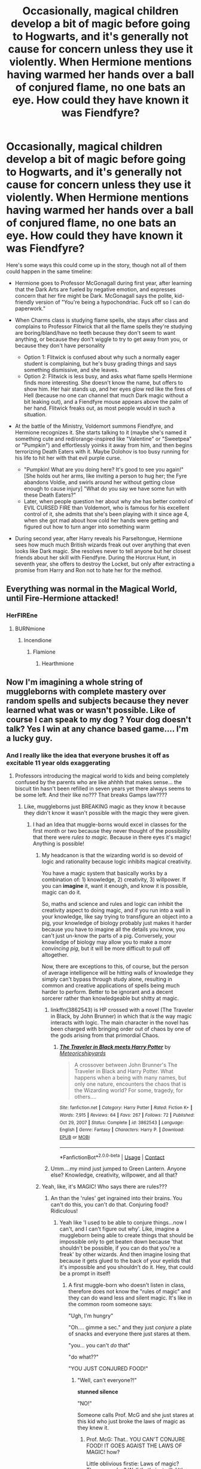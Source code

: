 #+TITLE: Occasionally, magical children develop a bit of magic before going to Hogwarts, and it's generally not cause for concern unless they use it violently. When Hermione mentions having warmed her hands over a ball of conjured flame, no one bats an eye. How could they have known it was Fiendfyre?

* Occasionally, magical children develop a bit of magic before going to Hogwarts, and it's generally not cause for concern unless they use it violently. When Hermione mentions having warmed her hands over a ball of conjured flame, no one bats an eye. How could they have known it was Fiendfyre?
:PROPERTIES:
:Author: Devil_May_Kare
:Score: 654
:DateUnix: 1614336611.0
:DateShort: 2021-Feb-26
:FlairText: Prompt
:END:
Here's some ways this could come up in the story, though not all of them could happen in the same timeline:

- Hermione goes to Professor McGonagall during first year, after learning that the Dark Arts are fueled by negative emotion, and expresses concern that her fire might be Dark. McGonagall says the polite, kid-friendly version of "You're being a hypochondriac. Fuck off so I can do paperwork."
- When Charms class is studying flame spells, she stays after class and complains to Professor Flitwick that all the flame spells they're studying are boring/bland/have no teeth because they don't seem to want anything, or because they don't wiggle to try to get away from you, or because they don't have personality

  - Option 1: Flitwick is confused about why such a normally eager student is complaining, but he's busy grading things and says something dismissive, and she leaves.
  - Option 2: Flitwick is less busy, and asks what flame spells Hermione finds more interesting. She doesn't know the name, but offers to show him. Her hair stands up, and her eyes glow red like the fires of Hell (because no one can channel that much Dark magic without a bit leaking out), and a Fiendfyre mouse appears above the palm of her hand. Flitwick freaks out, as most people would in such a situation.

- At the battle of the Ministry, Voldemort summons Fiendfyre, and Hermione recognizes it. She starts talking to it (maybe she's named it something cute and red/orange-inspired like "Valentine" or "Sweetpea" or "Pumpkin") and effortlessly yoinks it away from him, and then begins terrorizing Death Eaters with it. Maybe Dolohov is too busy running for his life to hit her with that evil purple curse.

  - "Pumpkin! What are you doing here? It's good to see you again!" [She holds out her arms, like inviting a person to hug her; the Fyre abandons Voldie, and swirls around her without getting close enough to cause injury] "What do you say we have some fun with these Death Eaters?"
  - Later, when people question her about why she has better control of EVIL CURSED FIRE than Voldemort, who is famous for his excellent control of it, she admits that she's been playing with it since age 4, when she got mad about how cold her hands were getting and figured out how to turn anger into something warm

- During second year, after Harry reveals his Parseltongue, Hermione sees how much much British wizards freak out over anything that even looks like Dark magic. She resolves never to tell anyone but her closest friends about her skill with Fiendfyre. During the Horcrux Hunt, in seventh year, she offers to destroy the Locket, but only after extracting a promise from Harry and Ron not to hate her for the method.


** Everything was normal in the Magical World, until Fire-Hermione attacked!
:PROPERTIES:
:Author: bronzekeeper_1
:Score: 288
:DateUnix: 1614337246.0
:DateShort: 2021-Feb-26
:END:

*** HerFIREne
:PROPERTIES:
:Author: Tsorovar
:Score: 107
:DateUnix: 1614345960.0
:DateShort: 2021-Feb-26
:END:

**** BURNmione
:PROPERTIES:
:Author: PotatoBro42069
:Score: 76
:DateUnix: 1614351100.0
:DateShort: 2021-Feb-26
:END:

***** Incendione
:PROPERTIES:
:Author: TheIncendiaryDevice
:Score: 52
:DateUnix: 1614360913.0
:DateShort: 2021-Feb-26
:END:

****** Flamione
:PROPERTIES:
:Author: whysys
:Score: 35
:DateUnix: 1614366266.0
:DateShort: 2021-Feb-26
:END:

******* Hearthmione
:PROPERTIES:
:Author: Windruin
:Score: 19
:DateUnix: 1614385236.0
:DateShort: 2021-Feb-27
:END:


** Now I'm imagining a whole string of muggleborns with complete mastery over random spells and subjects because they never learned what was or wasn't possible. Like of course I can speak to my dog ? Your dog doesn't talk? Yes I win at any chance based game.... I'm a lucky guy.
:PROPERTIES:
:Author: essie321
:Score: 251
:DateUnix: 1614347575.0
:DateShort: 2021-Feb-26
:END:

*** And I really like the idea that everyone brushes it off as excitable 11 year olds exaggerating
:PROPERTIES:
:Author: oneonetwooneonetwo
:Score: 144
:DateUnix: 1614350021.0
:DateShort: 2021-Feb-26
:END:

**** Professors introducing the magical world to kids and being completely confused by the parents who are like ahhhh that makes sense... the biscuit tin hasn't been refilled in seven years yet there always seems to be some left. And their like no??? That breaks Gamps law????
:PROPERTIES:
:Author: essie321
:Score: 146
:DateUnix: 1614353206.0
:DateShort: 2021-Feb-26
:END:

***** Like, muggleborns just BREAKING magic as they know it because they didn't know it wasn't possible with the magic they were given.
:PROPERTIES:
:Author: Riddle-in-a-Box
:Score: 100
:DateUnix: 1614355362.0
:DateShort: 2021-Feb-26
:END:

****** I had an Idea that muggle-borns would excel in classes for the first month or two because they never thought of the possibility that there were /rules to magic./ Because in there eyes it's magic! Anything is possible!
:PROPERTIES:
:Author: Crocodile_Queen
:Score: 66
:DateUnix: 1614360329.0
:DateShort: 2021-Feb-26
:END:

******* My headcanon is that the wizarding world is so devoid of logic and rationality because logic inhibits magical creativity.

You have a magic system that basically works by a combination of: 1) knowledge, 2) creativity, 3) willpower. If you can *imagine* it, want it enough, and know it is possible, magic can do it.

So, maths and science and rules and logic can inhibit the creativity aspect to doing magic, and if you run into a wall in your knowledge, like say trying to transfigure an object into a pig, your knowledge of biology probably just makes it harder because you have to imagine all the details you know, you can't just un-know the parts of a pig. Conversely, your knowledge of biology may allow you to make a /more convincing pig/, but it will be more difficult to pull off altogether.

Now, there are exceptions to this, of course, but the person of average intelligence will be hitting walls of knowledge they simply can't bypass through study alone, resulting in common and creative applications of spells being much harder to perform. Better to be ignorant and a decent sorcerer rather than knowledgeable but shitty at magic.
:PROPERTIES:
:Author: Poonchow
:Score: 51
:DateUnix: 1614361960.0
:DateShort: 2021-Feb-26
:END:

******** linkffn(3862543) is HP crossed with a novel (The Traveler in Black, by John Brunner) in which that /is/ the way magic interacts with logic. The main character in the novel has been charged with bringing order out of chaos by one of the gods arising from that primordial Chaos.
:PROPERTIES:
:Author: steve_wheeler
:Score: 4
:DateUnix: 1614622661.0
:DateShort: 2021-Mar-01
:END:

********* [[https://www.fanfiction.net/s/3862543/1/][*/The Traveler in Black meets Harry Potter/*]] by [[https://www.fanfiction.net/u/897648/Meteoricshipyards][/Meteoricshipyards/]]

#+begin_quote
  A crossover between John Brunner's The Traveler in Black and Harry Potter. What happens when a being with many names, but only one nature, encounters the chaos that is the Wizarding world? For some, tragedy, for others....
#+end_quote

^{/Site/:} ^{fanfiction.net} ^{*|*} ^{/Category/:} ^{Harry} ^{Potter} ^{*|*} ^{/Rated/:} ^{Fiction} ^{K+} ^{*|*} ^{/Words/:} ^{7,915} ^{*|*} ^{/Reviews/:} ^{64} ^{*|*} ^{/Favs/:} ^{267} ^{*|*} ^{/Follows/:} ^{72} ^{*|*} ^{/Published/:} ^{Oct} ^{29,} ^{2007} ^{*|*} ^{/Status/:} ^{Complete} ^{*|*} ^{/id/:} ^{3862543} ^{*|*} ^{/Language/:} ^{English} ^{*|*} ^{/Genre/:} ^{Fantasy} ^{*|*} ^{/Characters/:} ^{Harry} ^{P.} ^{*|*} ^{/Download/:} ^{[[http://www.ff2ebook.com/old/ffn-bot/index.php?id=3862543&source=ff&filetype=epub][EPUB]]} ^{or} ^{[[http://www.ff2ebook.com/old/ffn-bot/index.php?id=3862543&source=ff&filetype=mobi][MOBI]]}

--------------

*FanfictionBot*^{2.0.0-beta} | [[https://github.com/FanfictionBot/reddit-ffn-bot/wiki/Usage][Usage]] | [[https://www.reddit.com/message/compose?to=tusing][Contact]]
:PROPERTIES:
:Author: FanfictionBot
:Score: 2
:DateUnix: 1614622683.0
:DateShort: 2021-Mar-01
:END:


******** Umm....my mind just jumped to Green Lantern. Anyone else? Knowledge, creativity, willpower, and all that?
:PROPERTIES:
:Author: Half-Necessary
:Score: 2
:DateUnix: 1615172830.0
:DateShort: 2021-Mar-08
:END:


******* Yeah, like, it's MAGIC! Who says there are rules???
:PROPERTIES:
:Author: Riddle-in-a-Box
:Score: 23
:DateUnix: 1614361199.0
:DateShort: 2021-Feb-26
:END:

******** An than the 'rules' get ingrained into their brains. You can't do this, you can't do that. Conjuring food? Ridiculous!
:PROPERTIES:
:Author: Crocodile_Queen
:Score: 20
:DateUnix: 1614362007.0
:DateShort: 2021-Feb-26
:END:

********* Yeah like 'I used to be able to conjure things...now I can't, and I can't figure out why'. Like, imagine a muggleborn being able to create things that should be impossible only to get beaten down because 'that shouldn't be possible, if you can do that you're a freak' by other wizards. And then imagine losing that because it gets glued to the back of your eyelids that it's impossible and you shouldn't do it. Hey, that could be a prompt in itself!
:PROPERTIES:
:Author: Riddle-in-a-Box
:Score: 26
:DateUnix: 1614362308.0
:DateShort: 2021-Feb-26
:END:

********** A first muggle-born who doesn't listen in class, therefore does not know the "rules of magic" and they can do wand less and silent magic. It's like in the common room someone says:

"Ugh, I'm hungry"

"Oh.... gimme a sec." and they just /conjure/ a plate of snacks and everyone there just stares at them.

"you... you can't /do/ that"

"do what??"

"YOU JUST CONJURED FOOD!"
:PROPERTIES:
:Author: Crocodile_Queen
:Score: 24
:DateUnix: 1614362794.0
:DateShort: 2021-Feb-26
:END:

*********** "Well, can't everyone?!"

*stunned silence*

"NO!"

Someone calls Prof. McG and she just stares at this kid who just broke the laws of magic as they knew it.
:PROPERTIES:
:Author: Riddle-in-a-Box
:Score: 17
:DateUnix: 1614362971.0
:DateShort: 2021-Feb-26
:END:

************ Prof. McG: That.. YOU CAN'T CONJURE FOOD! IT GOES AGAIST THE LAWS OF MAGIC! how?

Little oblivious firstie: Laws of magic? There are rules? Well that's just /silly!/ It's /magic,/ why would there be /rules?!/
:PROPERTIES:
:Author: Crocodile_Queen
:Score: 12
:DateUnix: 1614363205.0
:DateShort: 2021-Feb-26
:END:

************* Prof. McG: Show me, I need proof

The muggleborn: Have a biscuit
:PROPERTIES:
:Author: Marie1981Mc
:Score: 17
:DateUnix: 1614363313.0
:DateShort: 2021-Feb-26
:END:

************** Oh my god. YES! I can't. I cannot.
:PROPERTIES:
:Author: Crocodile_Queen
:Score: 9
:DateUnix: 1614363409.0
:DateShort: 2021-Feb-26
:END:


************* /pfft! laws of magic! You guys are hilarious!/
:PROPERTIES:
:Author: Crocodile_Queen
:Score: 9
:DateUnix: 1614363320.0
:DateShort: 2021-Feb-26
:END:


************* Just a really angry kid: What the Hell do you mean there's rules?!?!
:PROPERTIES:
:Author: essie321
:Score: 2
:DateUnix: 1614428568.0
:DateShort: 2021-Feb-27
:END:


*********** YES
:PROPERTIES:
:Author: Riddle-in-a-Box
:Score: 8
:DateUnix: 1614362874.0
:DateShort: 2021-Feb-26
:END:


*** The wit! In Robin Hobb's Farseer trilogy that was the name of magic that let you talk to and bond with animals. It was stigmatized. Would love this to be a thing in the hp world
:PROPERTIES:
:Author: captainofthelosers19
:Score: 18
:DateUnix: 1614354081.0
:DateShort: 2021-Feb-26
:END:


*** This reminds me of Nynaeve from the wheel of time series.
:PROPERTIES:
:Author: jojubecandies
:Score: 9
:DateUnix: 1614363496.0
:DateShort: 2021-Feb-26
:END:


*** Personally, I've always felt that this idea was very poor world building. It works well for a crack one-shot, but for anything longer or more serious than that, you have to ask and answer why nobody has noticed this before and exploited it to give their kid an advantage---particularly since about a quarter of the wizarding poulation are at least nominally ambitious.
:PROPERTIES:
:Author: turbinicarpus
:Score: 5
:DateUnix: 1614415481.0
:DateShort: 2021-Feb-27
:END:

**** That is very true! But I think a lot of HP rests on poor world building. Like why are all the spells Latin based? Surely there are wizards who use other languages, do they all use wands? I like to think that this would work bc British wizards are so reliant on their system, that when a kid learns some magic outside of it... it's just inconceivable to them. Also what if it's the start of heredity skills, like the Blacks being metamorphagous (spelling who knows?!) or the Gaunts being parseltounges ... This new kid is super good at imbuing runes with power, which he learnt from doodling on notebooks.
:PROPERTIES:
:Author: essie321
:Score: 4
:DateUnix: 1614428402.0
:DateShort: 2021-Feb-27
:END:

***** Rowling's worldbuilding is what it is. That's not a reason to make it even worse by introducing this idea of developing unearned superpowers through ignorance. In a sense, it goes against the setting's whole ethos: when wands are involved, knowledge is, literally, power.

Hereditary skills are fine, but they are very rare and aren't actually that powerful, compared to conventional talent and hard work. Neither metamorphmagus nor parselmouth talents are game-changers the way Dumbledore- or Riddle-grade intellect and motivation are.
:PROPERTIES:
:Author: turbinicarpus
:Score: 4
:DateUnix: 1614497358.0
:DateShort: 2021-Feb-28
:END:


** What if he had a specific spell to conjure cursed elements. We have Fiendfyre, what about Horrorfrost, cursed ice that sucks heat out of it's surroundings as it grows and can't be melted. Or Bloodsand, conjured red sand that sticks to living things and acts like quicksand and dehydrates them, victims are left mummified husks. Or the Black wind, a curse that creates a black haze that travels from person to person, but on contact starts causing cellular death, rotting flesh, and plague. How about abyssal waters, unlike the standard Agumentai spell, this water seems alive, seeks to fill empty spaces, and continues to create more of itself, until it fills the space it's in, anything trapped in it for too long sees the interior space seems to dissolve as the water seems to get endlessly deep, no bottom, no top, and dark things lurk in this depths.
:PROPERTIES:
:Author: Incognonimous
:Score: 108
:DateUnix: 1614350579.0
:DateShort: 2021-Feb-26
:END:

*** Eventually you'll get kids who specialize in each of these, until you get one that can do all of them, without a wand. A Dark Avatar, of sorts.
:PROPERTIES:
:Author: Josiador
:Score: 68
:DateUnix: 1614353458.0
:DateShort: 2021-Feb-26
:END:

**** Oooh, that would be an interesting take
:PROPERTIES:
:Author: TheIncendiaryDevice
:Score: 17
:DateUnix: 1614361025.0
:DateShort: 2021-Feb-26
:END:


** Not exactly your prompt, but if I ever write one of my plot bunnies, it may well include the following scene (in prose, of course):

/[Department of Mysteries (or similar)./ */Harry/*, */Ron/*, /and/ */Hermione/* /are making a fighting retreat and have found themselves hiding behind several stone tables, exchanging spells with Death Eaters, amid a general din of spellfire and alarm.]/

*Hermione:* /[shouting across the aisle]/ Harry, Ron, go on! I'll take care of them and catch up in a minute!

*Harry:* /[shouting back]/ We can't leave you behind!

*Hermione:* But Fiendfyre is hard enough to keep off me without worring about allies!

*Harry:* What if you lose control again?!

*Hermione:* I haven't lost control of Fiendfyre in over two months!

*Harry:* What about Malfoy's left ear?!

*Hermione:* I meant to do that!

*Ron:* Hey...

*Harry:* Really?! You meant to do that?!

*Hermione:* Are you calling me a liar?!

*Ron:* Hey!

*Harry and Hermione:* /[turning to/ */Ron/*/]/ What?!

*Ron:* The Death Eaters are gone.

*Harry:* Are they flanking us?

*Ron:* No, mate, I think they just ran away.

*Hermione:* Oh. I guess that's good.

*Harry:* Why do you sound so disappointed?!
:PROPERTIES:
:Author: turbinicarpus
:Score: 24
:DateUnix: 1614414757.0
:DateShort: 2021-Feb-27
:END:


** The idea is great, though I think it'd be too OP to actually use in a ff
:PROPERTIES:
:Author: Always-bi-myself
:Score: 9
:DateUnix: 1614363694.0
:DateShort: 2021-Feb-26
:END:

*** It could be just OP enough for crack taken seriously though. Now THAT would be a fic I would read.
:PROPERTIES:
:Author: Abilane-of-Yon
:Score: 18
:DateUnix: 1614373629.0
:DateShort: 2021-Feb-27
:END:


** Yes! I love this!
:PROPERTIES:
:Author: SecretIdentity_
:Score: 23
:DateUnix: 1614342381.0
:DateShort: 2021-Feb-26
:END:


** This is a brilliant prompt, and I love the Ministry battle idea in particular RemindMe! 3 weeks
:PROPERTIES:
:Author: Placebo_Plex
:Score: 29
:DateUnix: 1614344016.0
:DateShort: 2021-Feb-26
:END:

*** I will be messaging you in 21 days on [[http://www.wolframalpha.com/input/?i=2021-03-19%2012:53:36%20UTC%20To%20Local%20Time][*2021-03-19 12:53:36 UTC*]] to remind you of [[https://np.reddit.com/r/HPfanfiction/comments/lsv8d3/occasionally_magical_children_develop_a_bit_of/goto74i/?context=3][*this link*]]

[[https://np.reddit.com/message/compose/?to=RemindMeBot&subject=Reminder&message=%5Bhttps%3A%2F%2Fwww.reddit.com%2Fr%2FHPfanfiction%2Fcomments%2Flsv8d3%2Foccasionally_magical_children_develop_a_bit_of%2Fgoto74i%2F%5D%0A%0ARemindMe%21%202021-03-19%2012%3A53%3A36%20UTC][*66 OTHERS CLICKED THIS LINK*]] to send a PM to also be reminded and to reduce spam.

^{Parent commenter can} [[https://np.reddit.com/message/compose/?to=RemindMeBot&subject=Delete%20Comment&message=Delete%21%20lsv8d3][^{delete this message to hide from others.}]]

--------------

[[https://np.reddit.com/r/RemindMeBot/comments/e1bko7/remindmebot_info_v21/][^{Info}]]

[[https://np.reddit.com/message/compose/?to=RemindMeBot&subject=Reminder&message=%5BLink%20or%20message%20inside%20square%20brackets%5D%0A%0ARemindMe%21%20Time%20period%20here][^{Custom}]]
[[https://np.reddit.com/message/compose/?to=RemindMeBot&subject=List%20Of%20Reminders&message=MyReminders%21][^{Your Reminders}]]
[[https://np.reddit.com/message/compose/?to=Watchful1&subject=RemindMeBot%20Feedback][^{Feedback}]]
:PROPERTIES:
:Author: RemindMeBot
:Score: 7
:DateUnix: 1614344077.0
:DateShort: 2021-Feb-26
:END:


** Clearly it should be [[https://thumbs.gfycat.com/ShorttermFirmLcont-max-1mb.gif][Calcifer]]
:PROPERTIES:
:Author: matgopack
:Score: 8
:DateUnix: 1614387858.0
:DateShort: 2021-Feb-27
:END:


** This is exactly what you asked but no one but Luna and Harry do it because they don't believe

[[https://archiveofourown.org/works/7353028]]
:PROPERTIES:
:Author: newbie2454229
:Score: 5
:DateUnix: 1615138757.0
:DateShort: 2021-Mar-07
:END:

*** Oh this was a fun read.
:PROPERTIES:
:Author: RandomStuff3829
:Score: 2
:DateUnix: 1615172575.0
:DateShort: 2021-Mar-08
:END:


** A bit angstier than what you wanted but Conflagration by Lyssandra_Med follows the basic premise.

Linkao3(29809077)
:PROPERTIES:
:Author: BlueThePineapple
:Score: 3
:DateUnix: 1614733080.0
:DateShort: 2021-Mar-03
:END:

*** [[https://archiveofourown.org/works/29809077][*/Conflagration/*]] by [[https://www.archiveofourown.org/users/Lyssandra_Med/pseuds/Lyssandra_Med][/Lyssandra_Med/]]

#+begin_quote
  Harri pressed a chaste kiss into Hermione's hair, the scent of char and flame so intense that it burned.   “Whenever you're ready, we'll leave. Anywhere you want to go, we'll be there.”
#+end_quote

^{/Site/:} ^{Archive} ^{of} ^{Our} ^{Own} ^{*|*} ^{/Fandom/:} ^{Harry} ^{Potter} ^{-} ^{J.} ^{K.} ^{Rowling} ^{*|*} ^{/Published/:} ^{2021-03-02} ^{*|*} ^{/Words/:} ^{3820} ^{*|*} ^{/Chapters/:} ^{1/1} ^{*|*} ^{/Kudos/:} ^{8} ^{*|*} ^{/Bookmarks/:} ^{2} ^{*|*} ^{/Hits/:} ^{93} ^{*|*} ^{/ID/:} ^{29809077} ^{*|*} ^{/Download/:} ^{[[https://archiveofourown.org/downloads/29809077/Conflagration.epub?updated_at=1614730352][EPUB]]} ^{or} ^{[[https://archiveofourown.org/downloads/29809077/Conflagration.mobi?updated_at=1614730352][MOBI]]}

--------------

*FanfictionBot*^{2.0.0-beta} | [[https://github.com/FanfictionBot/reddit-ffn-bot/wiki/Usage][Usage]] | [[https://www.reddit.com/message/compose?to=tusing][Contact]]
:PROPERTIES:
:Author: FanfictionBot
:Score: 1
:DateUnix: 1614733097.0
:DateShort: 2021-Mar-03
:END:


** I really want to write one of these prompts as a fanfic.
:PROPERTIES:
:Author: desemmet
:Score: 5
:DateUnix: 1614390753.0
:DateShort: 2021-Feb-27
:END:


** RemindMe! 3 weeks
:PROPERTIES:
:Author: Ha_Nova
:Score: -4
:DateUnix: 1614347837.0
:DateShort: 2021-Feb-26
:END:

*** Click the link
:PROPERTIES:
:Author: DeDe_at_it_again
:Score: 6
:DateUnix: 1614358988.0
:DateShort: 2021-Feb-26
:END:


** RemindMe! 2 weeks
:PROPERTIES:
:Author: mastercheeif
:Score: -1
:DateUnix: 1614375665.0
:DateShort: 2021-Feb-27
:END:


** remindme! 3 weeks
:PROPERTIES:
:Author: Aragorn597
:Score: -6
:DateUnix: 1614352877.0
:DateShort: 2021-Feb-26
:END:

*** The link
:PROPERTIES:
:Author: DeDe_at_it_again
:Score: 7
:DateUnix: 1614358992.0
:DateShort: 2021-Feb-26
:END:
